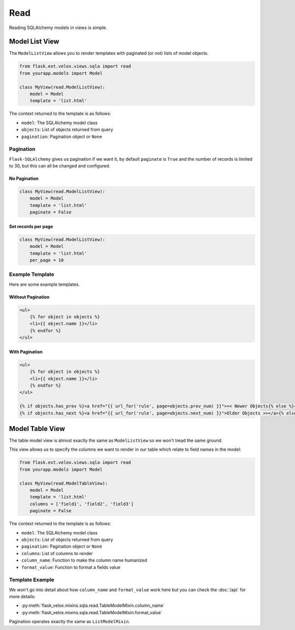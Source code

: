 Read
====

Reading SQLAlchemy models in views is simple.

Model List View
---------------

.. seealso::

    * :py:class:`flask_velox.mixins.sqla.read.ListModelMixin`

The ``ModelListView`` allows you to render templates with paginated (or not)
lists of model objects.

.. code-block:: python

    from flask.ext.velox.views.sqla import read
    from yourapp.models import Model

    class MyView(read.ModelListView):
        model = Model
        template = 'list.html'

The context returned to the template is as follows:

* ``model``: The SQLAlchemy model class
* ``objects``: List of objects returned from query
* ``pagination``: Pagination object or ``None``

Pagination
~~~~~~~~~~

``Flask-SQLAlchemy`` gives us pagination if we want it, by default ``paginate``
is ``True`` and the number of records is limited to 30, but this can all be
changed and configured.

No Pagination
^^^^^^^^^^^^^

.. code-block:: python

    class MyView(read.ModelListView):
        model = Model
        template = 'list.html'
        paginate = False

Set records per page
^^^^^^^^^^^^^^^^^^^^

.. code-block:: python

    class MyView(read.ModelListView):
        model = Model
        template = 'list.html'
        per_page = 10

Example Template
~~~~~~~~~~~~~~~~

Here are some example templates.

Without Pagination
^^^^^^^^^^^^^^^^^^

.. code-block:: html+jinja

    <ul>
        {% for object in objects %}
        <li>{{ object.name }}</li>
        {% endfor %}
    </ul>

With Pagination
^^^^^^^^^^^^^^^

.. code-block:: html+jinja

    <ul>
        {% for object in objects %}
        <li>{{ object.name }}</li>
        {% endfor %}
    </ul>

    {% if objects.has_prev %}<a href="{{ url_for('rule', page=objects.prev_num) }}"><< Newer Objects{% else %}<< Newer Objects{% endif %} |
    {% if objects.has_next %}<a href="{{ url_for('rule', page=objects.next_num) }}">Older Objects >></a>{% else %}Older Objects >>{% endif %}

Model Table View
----------------

The table model view is almost exactly the same as ``ModelListView`` so we
won't tread the same ground.

This view allows us to specify the columns we want to render in our table which
relate to field names in the model:

.. code-block:: python

    from flask.ext.velox.views.sqla import read
    from yourapp.models import Model

    class MyView(read.ModelTableView):
        model = Model
        template = 'list.html'
        columns = ['field1', 'field2', 'field3']
        paginate = False

The context returned to the template is as follows:

* ``model``: The SQLAlchemy model class
* ``objects``: List of objects returned from query
* ``pagination``: Pagination object or ``None``
* ``columns``: List of columns to render
* ``column_name``: Function to make the column name humanized
* ``format_value``: Function to format a fields value

Template Example
~~~~~~~~~~~~~~~~

.. code-block:: html+jinja
    :linenos:
    :emphasize-lines: 5, 13

    <table>
        <thead>
            <tr>
                {% for column in columns %}
                <th>{{ column_name(column) }}</th>
                {% endfor %}
            </tr>
        </thead>
        <tbody>
            {% for object in objects %}
            <tr>
                {% for column in columns %}
                <tr>{{ format_value(column, object) }}
                {% endfor %}
            </tr>
            {% endfor %}
        </tbody>
    </table>

We won't go into detail about how ``column_name`` and ``format_value`` work
here but you can check the :doc:`/api` for more details:

* :py:meth:`flask_velox.mixins.sqla.read.TableModelMixin.column_name`
* :py:meth:`flask_velox.mixins.sqla.read.TableModelMixin.format_value`

Pagination operates exactly the same as ``ListModelMixin``.
